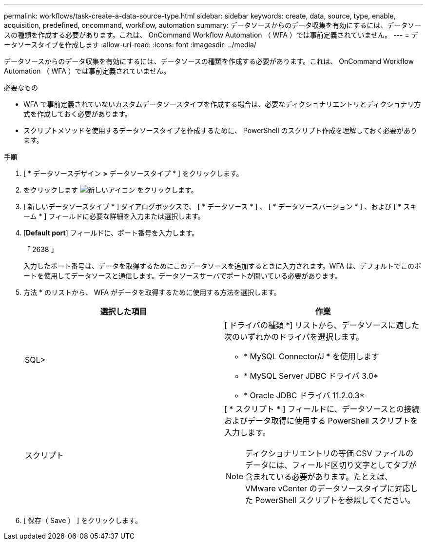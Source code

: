 ---
permalink: workflows/task-create-a-data-source-type.html 
sidebar: sidebar 
keywords: create, data, source, type, enable, acquisition, predefined, oncommand, workflow, automation 
summary: データソースからのデータ収集を有効にするには、データソースの種類を作成する必要があります。これは、 OnCommand Workflow Automation （ WFA ）では事前定義されていません。 
---
= データソースタイプを作成します
:allow-uri-read: 
:icons: font
:imagesdir: ../media/


[role="lead"]
データソースからのデータ収集を有効にするには、データソースの種類を作成する必要があります。これは、 OnCommand Workflow Automation （ WFA ）では事前定義されていません。

.必要なもの
* WFA で事前定義されていないカスタムデータソースタイプを作成する場合は、必要なディクショナリエントリとディクショナリ方式を作成しておく必要があります。
* スクリプトメソッドを使用するデータソースタイプを作成するために、 PowerShell のスクリプト作成を理解しておく必要があります。


.手順
. [ * データソースデザイン *>* データソースタイプ * ] をクリックします。
. をクリックします image:../media/new_wfa_icon.gif["新しいアイコン"] をクリックします。
. [ 新しいデータソースタイプ * ] ダイアログボックスで、 [ * データソース * ] 、 [ * データソースバージョン * ] 、および [ * スキーム * ] フィールドに必要な詳細を入力または選択します。
. [*Default port*] フィールドに、ポート番号を入力します。
+
「 2638 」

+
入力したポート番号は、データを取得するためにこのデータソースを追加するときに入力されます。WFA は、デフォルトでこのポートを使用してデータソースと通信します。データソースサーバでポートが開いている必要があります。

. 方法 * のリストから、 WFA がデータを取得するために使用する方法を選択します。
+
[cols="2*"]
|===
| 選択した項目 | 作業 


 a| 
SQL>
 a| 
[ ドライバの種類 *] リストから、データソースに適した次のいずれかのドライバを選択します。

** * MySQL Connector/J * を使用します
** * MySQL Server JDBC ドライバ 3.0*
** * Oracle JDBC ドライバ 11.2.0.3*




 a| 
スクリプト
 a| 
[ * スクリプト * ] フィールドに、データソースとの接続およびデータ取得に使用する PowerShell スクリプトを入力します。

[NOTE]
====
ディクショナリエントリの等価 CSV ファイルのデータには、フィールド区切り文字としてタブが含まれている必要があります。たとえば、 VMware vCenter のデータソースタイプに対応した PowerShell スクリプトを参照してください。

====
|===
. [ 保存（ Save ） ] をクリックします。

